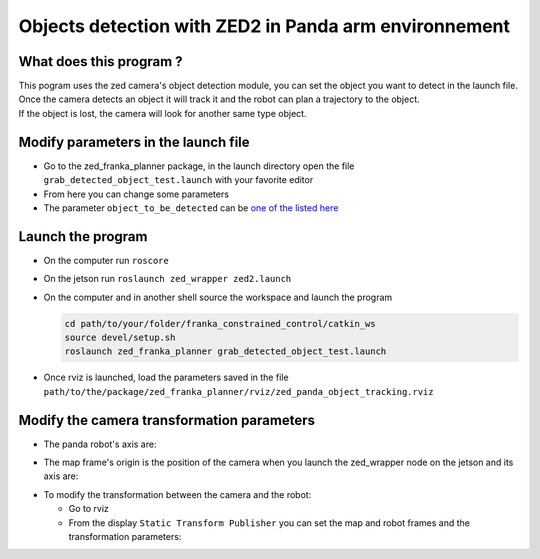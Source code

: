 Objects detection with ZED2 in Panda arm environnement
======================================================

What does this program ?
------------------------

| This pogram uses the zed camera's object detection module, you can set the object you want to detect in the launch file.
| Once the camera detects an object it will track it and the robot can plan a trajectory to the object.
| If the object is lost, the camera will look for another same type object.

Modify parameters in the launch file
------------------------------------

* Go to the zed_franka_planner package, in the launch directory open the file ``grab_detected_object_test.launch`` with your favorite editor
* From here you can change some parameters
* The parameter ``object_to_be_detected`` can be `one of the listed here <https://www.stereolabs.com/docs/api/group__Object__group.html#ga13b0c230bc8fee5bbaaaa57a45fa1177>`_


Launch the program
------------------

* On the computer run ``roscore``
* On the jetson run ``roslaunch zed_wrapper zed2.launch``
* On the computer and in another shell source the workspace and launch the program

  .. code-block:: bash
    
    cd path/to/your/folder/franka_constrained_control/catkin_ws
    source devel/setup.sh
    roslaunch zed_franka_planner grab_detected_object_test.launch

* Once rviz is launched, load the parameters saved in the file ``path/to/the/package/zed_franka_planner/rviz/zed_panda_object_tracking.rviz``


Modify the camera transformation parameters
-------------------------------------------

* The panda robot's axis are:

.. image:: images/panda_axis.png
    :width: 300

* The map frame's origin is the position of the camera when you launch the zed_wrapper node on the jetson and its axis are:

.. image:: images/zed_map_axis.png
    :width: 300

* To modify the transformation between the camera and the robot:

  * Go to rviz

  * From the display ``Static Transform Publisher`` you can set the map and robot frames and the transformation parameters:
    
    .. .. image:: images/agni_tf_tools.png
    
